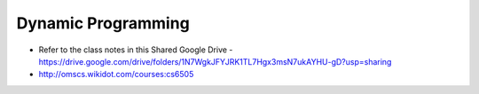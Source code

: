 Dynamic Programming
===================

* Refer to the class notes in this Shared Google Drive - https://drive.google.com/drive/folders/1N7WgkJFYJRK1TL7Hgx3msN7ukAYHU-gD?usp=sharing
* http://omscs.wikidot.com/courses:cs6505